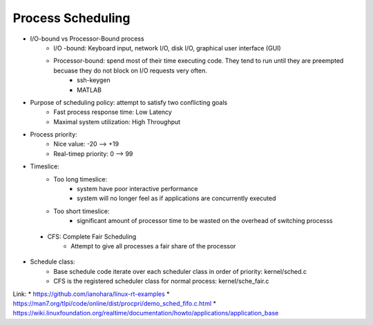 Process Scheduling
==================

* I/O-bound vs Processor-Bound process
	* I/O -bound: Keyboard input, network I/O, disk I/O, graphical user interface (GUI)
	* Processor-bound: spend most of their time executing code. They tend to run until they are preempted becuase they do not block on I/O requests very often.
		* ssh-keygen
		* MATLAB

* Purpose of scheduling policy: attempt to satisfy two conflicting goals
	* Fast process response time: Low Latency
	* Maximal system utilization: High Throughput
* Process priority:
	* Nice value: -20 --> +19
	* Real-timep priority: 0 --> 99

* Timeslice:
	* Too long timeslice: 
		* system have poor interactive performance
		* system will no longer feel as if applications are concurrently executed
	* Too short timeslice:
		* significant amount of processor time to be wasted on the overhead of switching processs
 * CFS: Complete Fair Scheduling
	 * Attempt to give all processes a fair share of the processor
* Schedule class:
	* Base schedule code iterate over each scheduler class in order of priority: kernel/sched.c
	* CFS is the registered scheduler class for normal process: kernel/sche_fair.c
Link: 
* https://github.com/ianohara/linux-rt-examples
* https://man7.org/tlpi/code/online/dist/procpri/demo_sched_fifo.c.html
* https://wiki.linuxfoundation.org/realtime/documentation/howto/applications/application_base
